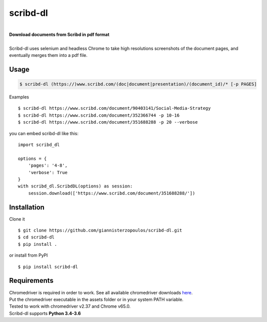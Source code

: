 
=========
scribd-dl
=========

.. image:: https://img.shields.io/pypi/pyversions/scribd-dl.svg
        :target: https://pypi.python.org/pypi/scribd-dl/
        :alt: Python versions


.. image:: https://travis-ci.org/giannisterzopoulos/scribd-dl.svg?branch=master
        :target: https://travis-ci.org/giannisterzopoulos/scribd-dl
        :alt: Build Status


.. image:: https://badge.fury.io/py/scribd-dl.svg
        :target: https://pypi.python.org/pypi/scribd-dl/
        :alt: PyPI Version


.. image:: https://img.shields.io/badge/built%20with-Selenium-yellow.svg
        :target: https://github.com/SeleniumHQ/selenium
        :alt: Built with Selenium


.. image:: https://codecov.io/gh/giannisterzopoulos/scribd-dl/branch/master/graph/badge.svg
        :target: https://codecov.io/gh/giannisterzopoulos/scribd-dl
        :alt: Coverage


|
| **Download documents from Scribd in pdf format**
|
| Scribd-dl uses selenium and headless Chrome to take high resolutions screenshots of the document pages, and eventually merges them into a pdf file.

Usage
------------

.. code-block:: shell

    $ scribd-dl (https://)www.scribd.com/(doc|document|presentation)/(document_id)/* [-p PAGES]

Examples ::

    $ scribd-dl https://www.scribd.com/document/90403141/Social-Media-Strategy
    $ scribd-dl https://www.scribd.com/document/352366744 -p 10-16
    $ scribd-dl https://www.scribd.com/document/351688288 -p 20 --verbose

you can embed scribd-dl like this: ::

    import scribd_dl

    options = {
        'pages': '4-8',
        'verbose': True
    }
    with scribd_dl.ScribdDL(options) as session:
        session.download(['https://www.scribd.com/document/351688288/'])


Installation
------------
Clone it ::

    $ git clone https://github.com/giannisterzopoulos/scribd-dl.git
    $ cd scribd-dl
    $ pip install .

or install from PyPI ::

    $ pip install scribd-dl

Requirements
-------------
| Chromedriver is required in order to work. See all available chromedriver downloads `here`_.
| Put the chromedriver executable in the assets folder or in your system PATH variable.
| Tested to work with chromedriver v2.37 and Chrome v65.0.
| Scribd-dl supports **Python 3.4-3.6**

.. _`here`: https://sites.google.com/a/chromium.org/chromedriver/downloads
